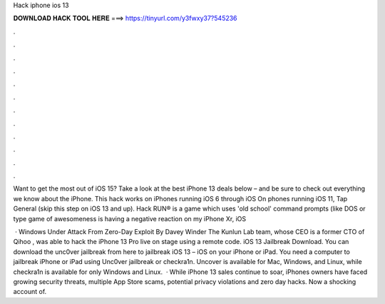 Hack iphone ios 13



𝐃𝐎𝐖𝐍𝐋𝐎𝐀𝐃 𝐇𝐀𝐂𝐊 𝐓𝐎𝐎𝐋 𝐇𝐄𝐑𝐄 ===> https://tinyurl.com/y3fwxy37?545236



.



.



.



.



.



.



.



.



.



.



.



.

Want to get the most out of iOS 15? Take a look at the best iPhone 13 deals below – and be sure to check out everything we know about the iPhone. This hack works on iPhones running iOS 6 through iOS On phones running iOS 11, Tap General (skip this step on iOS 13 and up). Hack RUN® is a game which uses 'old school' command prompts (like DOS or type game of awesomeness is having a negative reaction on my iPhone Xr, iOS 

 · Windows Under Attack From Zero-Day Exploit By Davey Winder The Kunlun Lab team, whose CEO is a former CTO of Qihoo , was able to hack the iPhone 13 Pro live on stage using a remote code. iOS 13 Jailbreak Download. You can download the unc0ver jailbreak from here to jailbreak iOS 13 – iOS on your iPhone or iPad. You need a computer to jailbreak iPhone or iPad using Unc0ver jailbreak or checkra1n. Uncover is available for Mac, Windows, and Linux, while checkra1n is available for only Windows and Linux.  · While iPhone 13 sales continue to soar, iPhones owners have faced growing security threats, multiple App Store scams, potential privacy violations and zero day hacks. Now a shocking account of.
